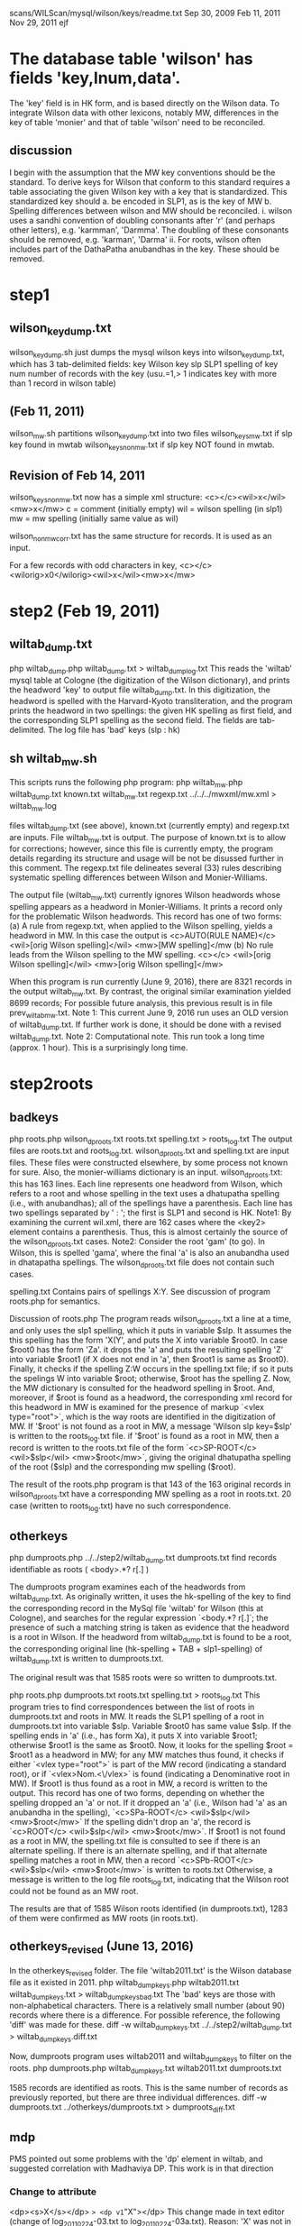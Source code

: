 scans/WILScan/mysql/wilson/keys/readme.txt
Sep 30, 2009
Feb 11, 2011  
Nov 29, 2011
ejf

* The database table 'wilson' has fields 'key,lnum,data'.
The 'key' field is in HK form, and is based directly on the Wilson data.
To integrate Wilson data with other lexicons, notably MW, differences in 
the key of table 'monier' and that of table 'wilson' need to be reconciled.
** discussion
I begin with the assumption that the MW key conventions should be the 
standard.  To derive keys for Wilson that conform to this standard 
requires a table associating the given Wilson key with a
key that is standardized.  This standardized key should
a. be encoded in SLP1, as is the key of MW
b. Spelling differences between wilson and MW should be reconciled.
   i. wilson uses a sandhi convention of doubling consonants after 
      'r' (and perhaps other letters), e.g. 'karmman', 'Darmma'.
      The doubling of these consonants should be removed, e.g. 'karman', 'Darma'
  ii. For roots, wilson often includes part of the DathaPatha anubandhas in the
      key.  These should be removed.

* step1
** wilson_key_dump.txt
  wilson_key_dump.sh  just dumps the mysql wilson keys into 
  wilson_key_dump.txt, which has 3 tab-delimited fields:
  key  Wilson key
  slp  SLP1 spelling of key
  num  number of records with the key (usu.=1,> 1 indicates key with
       more than 1 record in wilson table)
** (Feb 11, 2011)

 wilson_mw.sh
   partitions wilson_key_dump.txt into two files
    wilson_keys_mw.txt   if slp key found in mwtab
    wilson_keys_nonmw.txt if slp key NOT found in mwtab.
** Revision of Feb 14, 2011
   wilson_keys_nonmw.txt now has a simple xml structure:
  <c></c><wil>x</wil><mw>x</mw>
  c = comment (initially empty)
  wil = wilson spelling (in slp1)
  mw  = mw spelling (initially same value as wil)
 
 wilson_nonmw_corr.txt  has the same structure for records.
 It is used as an input.
 
  For a few records with odd characters in key,
  <c></c><wilorig>x0</wilorig><wil>x</wil><mw>x</mw>
* step2 (Feb 19, 2011)
** wiltab_dump.txt
php wiltab_dump.php wiltab_dump.txt > wiltab_dump_log.txt
 This reads the 'wiltab' mysql table at Cologne (the digitization of the
  Wilson dictionary), and prints the headword 'key' to output file
  wiltab_dump.txt.  In this digitization, the headword is spelled with
  the Harvard-Kyoto transliteration, and the program prints the headword
  in two spellings: the given HK spelling as first field, and the
  corresponding SLP1 spelling as the second field. The fields are
  tab-delimited.
The log file has 'bad' keys (slp : hk)
** sh wiltab_mw.sh
This scripts runs the following php program:
php wiltab_mw.php  wiltab_dump.txt  known.txt   wiltab_mw.txt regexp.txt ../../../mwxml/mw.xml > wiltab_mw.log

files wiltab_dump.txt (see above), known.txt (currently empty) and regexp.txt
 are inputs.  File wiltab_mw.txt is output.
The purpose of known.txt is to allow for corrections; however, since this
file is currently empty, the program details regarding its structure and
usage will be not be disussed further in this comment.
The regexp.txt file delineates several (33) rules describing systematic
spelling differences between Wilson and Monier-Williams.

The output file (wiltab_mw.txt) currently ignores Wilson headwords whose
spelling appears as a headword in Monier-Williams.  It prints a record
only for the problematic Wilson headwords.  This record has one of two forms:
(a) A rule from regexp.txt, when applied to the Wilson spelling, yields
    a headword in MW. In this case the output is
    <c>AUTO(RULE NAME)</c> <wil>[orig Wilson spelling]</wil> <mw>[MW spelling]</mw
(b) No rule leads from the Wilson spelling to the MW spelling.
    <c></c> <wil>[orig Wilson spelling]</wil> <mw>[orig Wilson spelling]</mw>

When this program is run currently (June 9, 2016),
 there are 8321 records in the output wiltab_mw.txt.  
 By contrast, the original similar examination yielded 8699 records;
 For possible future analysis, this previous result is in file
 prev_wiltab_mw.txt.
Note 1:  This current June 9, 2016 run uses an OLD version of wiltab_dump.txt.
 If further work is done, it should be done with a revised wiltab_dump.txt.
Note 2:  Computational note. This run took a long time (approx. 1 hour). This
 is a surprisingly long time.
* step2roots
** badkeys
php roots.php wilson_dproots.txt roots.txt spelling.txt > roots_log.txt
 The output files are roots.txt and roots_log.txt.
 wilson_dproots.txt and spelling.txt are input files. These files were
  constructed elsewhere, by some process not known for sure.
 Also, the monier-williams dictionary is an input.
 wilson_dproots.txt: this has 163 lines. Each line represents one headword
  from Wilson, which refers to a root and whose spelling in the text uses
  a dhatupatha spelling (i.e., with anubandhas); all of the spellings have
  a parenthesis.
  Each line has two spellings separated by ' : '; the first is SLP1 and 
  second is HK.
  Note1: By examining the current wil.xml, there are 162 cases where the <key2>
  element contains a parenthesis.  Thus, this is almost certainly the
  source of the wilson_dproots.txt cases.
  Note2: Consider the root 'gam' (to go). In Wilson, this is spelled 'gama',
   where the final 'a' is also an anubandha used in dhatapatha spellings.
   The wilson_dproots.txt file does not contain such cases.

 spelling.txt  Contains pairs of spellings X:Y.  See discussion of 
  program roots.php for semantics.

Discussion of roots.php
 The program reads wilson_dproots.txt a line at a time, and only uses the
  slp1 spelling, which it puts in variable $slp.
  It assumes the this spelling has the form 'X(Y', and puts the X into
  variable $root0.  In case $root0 has the form 'Za'. it drops the 'a' and
  puts the resulting spelling 'Z' into variable $root1 (if X does not end in
  'a', then $root1 is same as $root0).
  Finally, it checks if the spelling Z:W occurs in the spelling.txt file;
  if so it puts the spelings W into variable $root; otherwise, $root has
  the spelling Z.
 Now, the MW dictionary is consulted for the headword spelling in $root.
  And, moreover, if $root is found as a headword, the corresponding xml record
  for this headword in MW is examined for the presence of markup 
  `<vlex type="root">`, which is the way roots are identified in the 
  digitization of MW.
  If '$root' is not found as a root in MW, a message 'Wilson slp key=$slp'
    is written to the roots_log.txt file.
  if '$root' is found as a root in MW,  then a record is written to the
   roots.txt file of the form
   `<c>SP-ROOT</c> <wil>$slp</wil> <mw>$root</mw>`, giving the original
   dhatupatha spelling of the root ($slp) and the corresponding mw spelling
   ($root).

The result of the roots.php program is that 143 of the 163 original records
  in wilson_dproots.txt have a corresponding MW spelling as a root in roots.txt.
  20 case (written to roots_log.txt) have no such correspondence.

** otherkeys
php dumproots.php ../../step2/wiltab_dump.txt dumproots.txt
find records identifiable as roots ( <body>.*? r[.] )

The dumproots program examines each of the headwords from wiltab_dump.txt.
As originally written, it uses the hk-spelling of the key to find the
corresponding record in the MySql file 'wiltab' for Wilson (this at Cologne),
and searches for the regular expression `<body.*? r[.]`; the presence of
such a matching string is taken as evidence that the headword is a root in
Wilson.  If the headword from wiltab_dump.txt is found to be a root, the
corresponding original line (hk-spelling + TAB + slp1-spelling) of 
wiltab_dump.txt is written to dumproots.txt.

The original result was that 1585 roots were so written to dumproots.txt.

php roots.php dumproots.txt roots.txt spelling.txt > roots_log.txt
This program tries to find correspondences between the list of roots in
dumproots.txt and roots in MW.
It reads the SLP1 spelling of a root in dumproots.txt into variable $slp.
Variable $root0 has same value $slp.
If the spelling ends in 'a' (i.e., has form Xa), it puts X into variable
$root1; otherwise $root1 is the same as $root0.  
Now, it looks for the spelling $root = $root1 as a headword in MW; for any MW
 matches thus found, it checks if either `<vlex type="root">` is part of
 the MW record (indicating a standard root), or if `<vlex>Nom.<\/vlex>` is
 found (indicating a Denominative root in MW).
If $root1 is thus found as a root in MW, a record is written to the output.
 This record has one of two forms, depending on whether the spelling dropped
 an 'a' or not.
 If it dropped an 'a' (i.e., Wilson had 'a' as an anubandha in the spelling),
 `<c>SPa-ROOT</c> <wil>$slp</wil> <mw>$root</mw>`
 If the spelling didn't drop an 'a', the record is
 `<c>ROOT</c> <wil>$slp</wil> <mw>$root</mw>`.
If $root1 is not found as a root in MW,  the spelling.txt file is 
 consulted to see if there is an alternate spelling.  If there is an
 alternate spelling, and if that alternate spelling matches a root in MW,
 then a record
 `<c>SPb-ROOT</c> <wil>$slp</wil> <mw>$root</mw>`
 is written to roots.txt
Otherwise, a message is written to the log file roots_log.txt, indicating
 that the Wilson root could not be found as an MW root.

The results are that of 1585 Wilson roots identified (in dumproots.txt),
 1283 of them were confirmed as MW roots (in roots.txt).

** otherkeys_revised (June 13, 2016)
In the otherkeys_revised folder.
The file 'wiltab2011.txt' is the Wilson database file as it existed in 2011.
php wiltab_dump_keys.php wiltab2011.txt wiltab_dump_keys.txt > wiltab_dump_keys_bad.txt
  The 'bad' keys are those with non-alphabetical characters.
  There is a relatively small number (about 90) records where there is a 
  difference. For possible reference, the following 'diff' was made for
  these.
  diff -w wiltab_dump_keys.txt ../../step2/wiltab_dump.txt > wiltab_dump_keys.diff.txt

Now, dumproots program uses wiltab2011 and wiltab_dump_keys to filter on the
 roots.
php dumproots.php wiltab_dump_keys.txt wiltab2011.txt dumproots.txt

1585 records are identified as roots.
This is the same number of records as previously reported, but there are
three individual differences.
 diff -w dumproots.txt ../otherkeys/dumproots.txt > dumproots_diff.txt

** mdp
 PMS pointed out some problems with the 'dp' element in wiltab,
 and suggested correlation with Madhaviya DP.  This work is in 
 that direction
*** Change to attribute
 <dp><s>X</s></dp> => <dp v1="X"></dp>
 This change made in text editor (change of log_20110224-03.txt to
  log_20110224-03a.txt).
 Reason: 'X' was not in the text. It was computer. Thus, it should
 be an attribute, not part of the text.
Note: the 03a changes were instituted into wiltab.
*** 
php dpadj.php log_20110224-03a.txt log_20110226-01.txt spelling.txt matchman2.txt mdp.xml > dpadj.log
Note: 0226-01 was NOT instituted into wiltab.
This exercise indicates how a correspondence could be done, but is
incomplete in various dimensions.  In the dimension of coverage,
 this (-03a) includes only keys in otherkeys/roots.txt.
 It omits keys in (a) otherkeys/roots_log.txt,
 (b) badkeys/roots.txt and (c)badkeys/roots_log.txt

* alpha
list all the words in Wilson in order of lnum.
Flag those that are alphabetically in error.
php alpha.php alpha.txt
* step3/step3-1 (Mar 1, 2011
** wiltab_dump.txt
php wiltab_dump.php wiltab_dump.txt > wiltab_dump_log.txt
** filter
sh wiltab_mw-1.sh


* step3/step3-2 ?
* step3/step3-3
Notes made Nov 29, 2011 of programs rune on Mar2/3, 2011.
** wiltab_dump.txt
php wiltab_dump.php wiltab_dump.txt > wiltab_dump_log.txt
** filter
sh wiltab_mw.sh
i.e.
php wiltab_mw.php  wiltab_dump.txt  wiltab_mw-known-2a.txt   
   wiltab_mw-3-3.txt regexp-1-ma.txt > wiltab_mw-3-3.log
Program logic:
  Loosely expressed, the objective is to describe which wiltab keys
are NOT in mw, taking into account (a) previously described cases (from the
wiltab_mw-known-2a.txt file) and (b) various standardized spelling 
transformations (from the file regexp-2-ma.txt).  The non-matches are
put into wiltab_mw-3-3.txt file.  Some error messages appear in the log file.

There are 44270 headword keys in mw (= # of lines in wiltab_dump.txt).
There are 8354 (about 20%) of these headwords that are not immediately
found in mw.  Of these, about 500 have already been explained by MA 
(in the ..known file).  The

*** input file wiltab_dump.txt   as above.
    two keys:  $wilkey = wiltab key (in HK)  
               $slp1a = slp1 transliteration of wiltab key
*** input file   regexp-1-ma.txt
 This contains a rather complex 
Read lines from input file wiltab_dump.txt
Try to find $slp1a as an MW headword,

* step3-3a
This contains material from MA. It is the material
with which Sampada started
* step3-3b
wilSStil722PMStil946.xml is the end result of work done by Sampada,
and finished by Peter.  It was given to me on 8/10/2011.
The readme.txt file describes what ejf did.
Essentially,
 - correct wilSS.. re xml
 - remove a few records which required changes to MW
 - segregate the 200+ wilson changes.  From these, elsewhere,
   changes were made to the wiltab database.
 - some small number of miscellaneous comments were made by ejf.
* step3-3c  Nov 30, 2011 ejf
This constructs wilss-3-3c.xml and html from a corrected 
wilSStil722PMStil946.xml.  
lex.dtd (from MA's work) was slightly modified and wilSS also modified so
wilSS validates against lex.dtd.
wilss-3-3c.xml adds a 'corrected="yes"' attribute to the 200+ records for which
changes were made to wiltab (see step3-3b).  
The lex.dtd extended so it wilss-3-3c.xml also validates.
The html changed to include the wiltab corrections, and the <c> element and
attributes.
* step3-3d Dec 1, 2011
 constructs wilss-3-3d.xml from wilss-3-3c.xml, and 
wilss-3-3d.html from wilss-3-3d.xml.
The changes were suggested by Susan Moore, to make the end result of
changes more readily interpretable from the c attributes and text.
The lex.dtd was changed to reflected the new done="y" attribute of c.
 - add done="y" as attribute to all <c> elements, indicating these
   records are completed.
 - remove a "y" as the text contents of <c>; replace it with triple underscore
   remove a "y " as the initial part of text contents of <c>.
   Note: there are two aberrant instances, unchanged:
y WARN: <r><rule conf="LIKELY" class="VARIANT">v/b</rule> <c auth="SS" cclass="_" done="y">y-kuvera=kubera</c> <wil>kuveraka</wil> <mw>kuberaka</mw></r>
y WARN: <r><rule conf="LIKELY" class="VARIANT" corrected="y">b/v</rule> <c auth="PS" cclass="E" done="y">yes but alphabetic order is ambiguous, Wilson has 'vrata' not 'brata' and neither 'anuvrata' nor 'anubrata'</c> <wil err="scan" corr="samanuvrata">samanubrata</wil> <mw>samanuvrata</mw></r>

  In case this 'y-removal' left an empty text content to <c>, this empty
  content was changed to triple underscore.
 - changed instances of cclass="_" to agree with the class attribute of <rule>;
   e.g. 
     when class=GRAMMAR, cclass="-" changed to cclass="G".
     when class=ERROR, cclass="-" changed to cclass="E".
     when class=VARIANT, cclass="-" changed to cclass="V".
     otherwise, leave class="-".
     Note: this change was NOT made in case when mwkey=*.  In this 
     circumstance, there is no mapping in mw of the wiltab headword; 
     essentially, the cclass attribute is irrelevant.

   Note that when cclass was NOT "_", no change was made to it.

* step4  Dec 2, 2011
This begins the process of completing the task of explaining the words in
wiltab not in mw.
The work done by Sampada and Peter, and expressed currently by wilss-3-3d.xml
in step3-3d, was derived from work done by Matthias in step3-3.
The file wiltab_mw-3.3.txt (in step3-3) is the comprehensive list of
wiltab headwords not found in mw.
* step4/step4-1 Dec 2, 2011

Originally, the list that Sampada/Peter corrected was based on the
records of wiltab_mw-3-3.txt that had conf="LIKELY".  For various reasons,
5 of these records are not represented in wilss-3-3d.xml.  Why?
The step4-1-notes.txt file explains the discrepancies.
files wiltab_mw-4-1.txt and wilss-4-1.xml correct the discrepancies.
There are approximately 8350 records in wiltab_mw-4-1.txt, representing
wilson headwords not found in mw.  
wilss-4-1.xml explains 943 of these.
It remains to explain the rest.
* step4/step4-2 Dec 3, 2011
Here the inputs are the two files wiltab_mw-4-1.txt and wilss-4-1.xml. 
Also, lex.dtd
No changes are anticipated in wilss-4-1.xml: this is completed work.
The objectives here are to:
(a) get all the records in wiltab_mw-4-1.txt into a form validateable
    by lex.dtd  (we'll call it wilmw-4-2.xml)
(b) Do an initial partition of wilmw-4-2.xml into various piles:
   (b1)  conf=LIKELY  -  these are the ones corresponding to wilss-4-1.xml
                         they are done
   (b2)  conf=SURE    -  MA marked these as sure -  after a brief
                         perusal to confirm MA's assessment, these will also
                         be done.
   (b3)  conf=ROOT    -  some root problems.  Will prob. need corrections to
                         wiltab headwords.
   (b4)  NO conf      -  This is the hard part. Slightly below 5000 of these.


* step4/step4-3 Jan 2012
 This starts with the basic files of step4-2.
 Susan Moore edits some of the incompleted files.
** Jan-Mar, 2012: wiltab_mw-4-2-todo-issue-edit.xml

xmllint --noout --valid wiltab_mw-4-2-todo-issue-edit.xml
php html.php wiltab_mw-4-2-todo-issue-edit.xml wiltab_mw-4-2-todo-issue-edit.html

** Mar 8,2012: wiltab_mw-4-2-todo-variant-edit.xml

xmllint --noout --valid wiltab_mw-4-2-todo-variant-edit.xml
php html.php wiltab_mw-4-2-todo-variant-edit.xml wiltab_mw-4-2-todo-variant-edit.html

** Mar 13, 2010: wiltab_mw-4-2-todo-variant-edit1.xml
minor changes to variant-edit.xml;
 See ejf-variant-notes.txt.

xmllint --noout --valid wiltab_mw-4-2-todo-variant-edit1.xml
php html.php wiltab_mw-4-2-todo-variant-edit1.xml wiltab_mw-4-2-todo-variant-edit1.html
